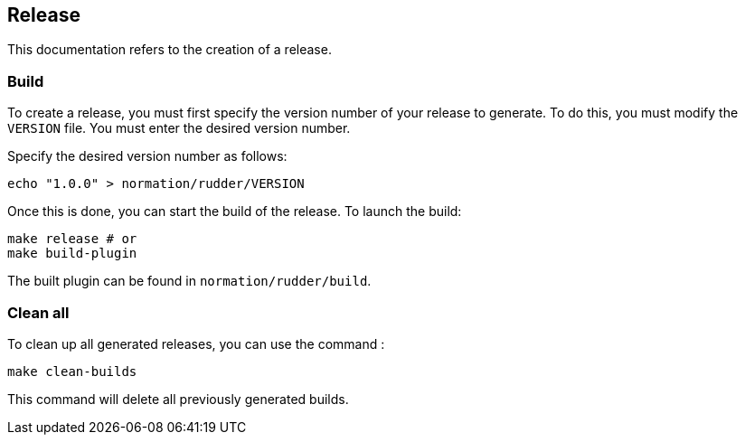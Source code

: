 == Release
This documentation refers to the creation of a release. 

=== Build
To create a release, you must first specify the version number of your release to generate.
To do this, you must modify the `VERSION` file. You must enter the desired version number.

Specify the desired version number as follows:
----
echo "1.0.0" > normation/rudder/VERSION
----

Once this is done, you can start the build of the release.
To launch the build:

----
make release # or
make build-plugin
----

The built plugin can be found in `normation/rudder/build`.

=== Clean all
To clean up all generated releases, you can use the command :
----
make clean-builds
----
This command will delete all previously generated builds.
